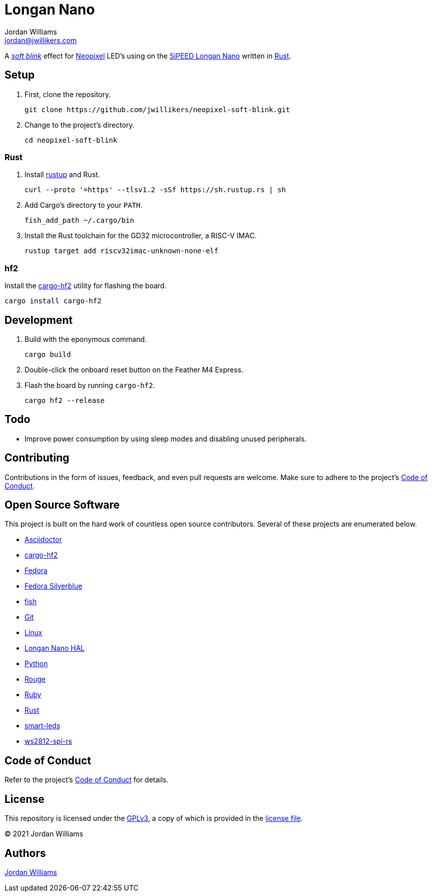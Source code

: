 = Longan Nano
Jordan Williams <jordan@jwillikers.com>
:experimental:
:icons: font
ifdef::env-github[]
:tip-caption: :bulb:
:note-caption: :information_source:
:important-caption: :heavy_exclamation_mark:
:caution-caption: :fire:
:warning-caption: :warning:
endif::[]
:Asciidoctor-link: https://asciidoctor.org[Asciidoctor]
:cargo-hf2: https://crates.io/crates/cargo-hf2[cargo-hf2]
:Fedora: https://getfedora.org/[Fedora]
:Fedora-Silverblue: https://silverblue.fedoraproject.org/[Fedora Silverblue]
:fish: https://fishshell.com/[fish]
:Git: https://git-scm.com/[Git]
:Linux: https://www.linuxfoundation.org/[Linux]
:Longan-Nano-HAL: https://github.com/riscv-rust/longan-nano[Longan Nano HAL]
:Neopixel: https://learn.adafruit.com/adafruit-neopixel-uberguide[Neopixel]
:Python: https://www.python.org/[Python]
:rustup: https://rustup.rs/[rustup]
:Rouge: https://rouge.jneen.net/[Rouge]
:Ruby: https://www.ruby-lang.org/en/[Ruby]
:Rust: https://www.rust-lang.org/[Rust]
:RV-Link: https://gitee.com/zoomdy/RV-LINK[RV-LINK]
:SiPEED-Longan-Nano: http://longan.sipeed.com/en/[SiPEED Longan Nano]
:smart-leds: https://github.com/smart-leds-rs/smart-leds[smart-leds]
:soft-blink: https://en.wikipedia.org/wiki/Pulse-width_modulation#Soft-blinking_LED_indicator[soft blink]
:ws2812-spi-rs: https://github.com/smart-leds-rs/ws2812-spi-rs[ws2812-spi-rs]

A _{soft-blink}_ effect for {Neopixel} LED's using on the {SiPEED-Longan-Nano} written in {Rust}.

// todo Document RV-LINK usage.
// todo Document OpenOCD usage with the SiPEED debugger.

== Setup

. First, clone the repository.
+
[source,sh]
----
git clone https://github.com/jwillikers/neopixel-soft-blink.git
----

. Change to the project's directory.
+
[source,sh]
----
cd neopixel-soft-blink
----

=== Rust

. Install {rustup} and Rust.
+
[source,sh]
----
curl --proto '=https' --tlsv1.2 -sSf https://sh.rustup.rs | sh
----

. Add Cargo's directory to your `PATH`.
+
[source,sh]
----
fish_add_path ~/.cargo/bin
----

. Install the Rust toolchain for the GD32 microcontroller, a RISC-V IMAC.
+
[source,sh]
----
rustup target add riscv32imac-unknown-none-elf
----

=== hf2

Install the {cargo-hf2} utility for flashing the board.

[source,sh]
----
cargo install cargo-hf2
----

== Development

. Build with the eponymous command.
+
[source,sh]
----
cargo build
----

. Double-click the onboard reset button on the Feather M4 Express.

. Flash the board by running `cargo-hf2`.
+
[source,sh]
----
cargo hf2 --release
----

== Todo

* Improve power consumption by using sleep modes and disabling unused peripherals.

== Contributing

Contributions in the form of issues, feedback, and even pull requests are welcome.
Make sure to adhere to the project's link:CODE_OF_CONDUCT.adoc[Code of Conduct].

== Open Source Software

This project is built on the hard work of countless open source contributors.
Several of these projects are enumerated below.

* {Asciidoctor-link}
* {cargo-hf2}
* {Fedora}
* {Fedora-Silverblue}
* {fish}
* {Git}
* {Linux}
* {longan-nano-hal}
* {Python}
* {Rouge}
* {Ruby}
* {Rust}
* {smart-leds}
* {ws2812-spi-rs}

== Code of Conduct

Refer to the project's link:CODE_OF_CONDUCT.adoc[Code of Conduct] for details.

== License

This repository is licensed under the https://www.gnu.org/licenses/gpl-3.0.html[GPLv3], a copy of which is provided in the link:LICENSE.adoc[license file].

© 2021 Jordan Williams

== Authors

mailto:{email}[{author}]

